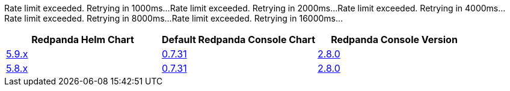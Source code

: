 Rate limit exceeded. Retrying in 1000ms...
Rate limit exceeded. Retrying in 2000ms...
Rate limit exceeded. Retrying in 4000ms...
Rate limit exceeded. Retrying in 8000ms...
Rate limit exceeded. Retrying in 16000ms...
|===
| Redpanda Helm Chart |Default Redpanda Console Chart|Redpanda Console Version

| link:https://github.com/redpanda-data/helm-charts/releases/redpanda-5.9.19[5.9.x]
| link:https://github.com/redpanda-data/helm-charts/releases/console-0.7.31[0.7.31]
| link:https://github.com/redpanda-data/console/releases/v2.8.0[2.8.0]

| link:https://github.com/redpanda-data/helm-charts/releases/redpanda-5.8.15[5.8.x]
| link:https://github.com/redpanda-data/helm-charts/releases/console-0.7.31[0.7.31]
| link:https://github.com/redpanda-data/console/releases/v2.8.0[2.8.0]

|===

